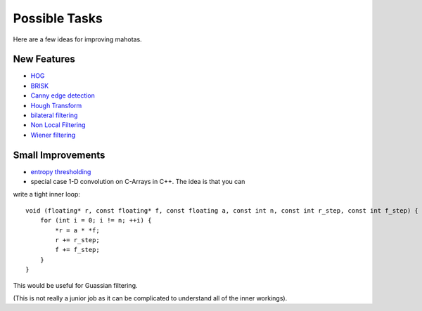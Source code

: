 ==============
Possible Tasks
==============


Here are a few ideas for improving mahotas.

New Features
------------

- `HOG <http://en.wikipedia.org/wiki/Histogram_of_oriented_gradients>`__
- `BRISK <http://savvash.blogspot.pt/2011/08/brisk-binary-robust-invariant-scalable.html>`__
- `Canny edge detection <http://en.wikipedia.org/wiki/Canny_edge_detector>`__
- `Hough Transform <http://en.wikipedia.org/wiki/Hough_transform>`__
- `bilateral filtering <http://en.wikipedia.org/wiki/Bilateral_filter>`__
- `Non Local Filtering <http://en.wikipedia.org/wiki/Non-local_means>`__
- `Wiener filtering <http://en.wikipedia.org/wiki/Wiener_filter>`__

Small Improvements
------------------

- `entropy thresholding <http://en.wikipedia.org/wiki/Thresholding_(image_processing)>`__


- special case 1-D convolution on C-Arrays in C++. The idea is that you can
write a tight inner loop::

    void (floating* r, const floating* f, const floating a, const int n, const int r_step, const int f_step) {
        for (int i = 0; i != n; ++i) {
            *r = a * *f;
            r += r_step;
            f += f_step;
        }
    }

This would be useful for Guassian filtering.

(This is not really a junior job as it can be complicated to understand all of the inner workings).



